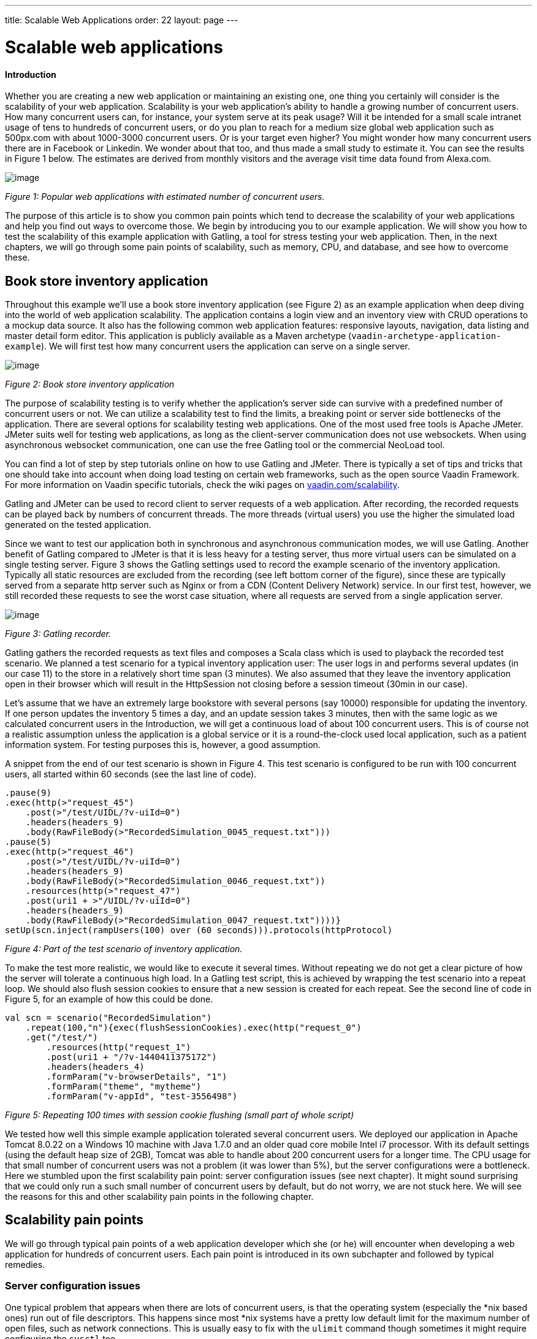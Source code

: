 ---
title: Scalable Web Applications
order: 22
layout: page
---

[[scalable-web-applications]]
= Scalable web applications

[[introduction]]
Introduction
^^^^^^^^^^^^

Whether you are creating a new web application or maintaining an
existing one, one thing you certainly will consider is the scalability
of your web application. Scalability is your web application’s ability
to handle a growing number of concurrent users. How many concurrent
users can, for instance, your system serve at its peak usage? Will it be
intended for a small scale intranet usage of tens to hundreds of
concurrent users, or do you plan to reach for a medium size global web
application such as 500px.com with about 1000-3000 concurrent users. Or
is your target even higher? You might wonder how many concurrent users
there are in Facebook or Linkedin. We wonder about that too, and thus
made a small study to estimate it. You can see the results in Figure 1
below. The estimates are derived from monthly visitors and the average
visit time data found from Alexa.com. 

image:img/webusers.png[image]

_Figure 1: Popular web applications with estimated number of concurrent
users._

The purpose of this article is to show you common pain points which tend
to decrease the scalability of your web applications and help you find
out ways to overcome those. We begin by introducing you to our example
application. We will show you how to test the scalability of this
example application with Gatling, a tool for stress testing your web
application. Then, in the next chapters, we will go through some pain
points of scalability, such as memory, CPU, and database, and see how to
overcome these.

[[book-store-inventory-application]]
Book store inventory application
--------------------------------

Throughout this example we’ll use a book store inventory application
(see Figure 2) as an example application when deep diving into the world
of web application scalability. The application contains a login view
and an inventory view with CRUD operations to a mockup data source. It
also has the following common web application features: responsive
layouts, navigation, data listing and master detail form editor. This
application is publicly available as a Maven archetype
(`vaadin-archetype-application-example`). We will first test how many
concurrent users the application can serve on a single server.

image:img/mockapp-ui.png[image]

_Figure 2: Book store inventory application_

The purpose of scalability testing is to verify whether the
application's server side can survive with a predefined number of
concurrent users or not. We can utilize a scalability test to find the
limits, a breaking point or server side bottlenecks of the application.
There are several options for scalability testing web applications. One
of the most used free tools is Apache JMeter. JMeter suits well for
testing web applications, as long as the client-server communication
does not use websockets. When using asynchronous websocket
communication, one can use the free Gatling tool or the commercial
NeoLoad tool.

You can find a lot of step by step tutorials online on how to use
Gatling and JMeter. There is typically a set of tips and tricks that one
should take into account when doing load testing on certain web
frameworks, such as the open source Vaadin Framework. For more
information on Vaadin specific tutorials, check the wiki pages on
https://vaadin.com/scalability[vaadin.com/scalability].

Gatling and JMeter can be used to record client to server requests of a
web application. After recording, the recorded requests can be played
back by numbers of concurrent threads. The more threads (virtual users)
you use the higher the simulated load generated on the tested
application.

Since we want to test our application both in synchronous and
asynchronous communication modes, we will use Gatling. Another benefit
of Gatling compared to JMeter is that it is less heavy for a testing
server, thus more virtual users can be simulated on a single testing
server. Figure 3 shows the Gatling settings used to record the example
scenario of the inventory application. Typically all static resources
are excluded from the recording (see left bottom corner of the figure),
since these are typically served from a separate http server such as
Nginx or from a CDN (Content Delivery Network) service. In our first
test, however, we still recorded these requests to see the worst case
situation, where all requests are served from a single application
server.

image:img/figure3s2.png[image]

_Figure 3: Gatling recorder._

Gatling gathers the recorded requests as text files and composes a Scala
class which is used to playback the recorded test scenario. We planned a
test scenario for a typical inventory application user: The user logs in
and performs several updates (in our case 11) to the store in a
relatively short time span (3 minutes). We also assumed that they leave
the inventory application open in their browser which will result in the
HttpSession not closing before a session timeout (30min in our case).

Let’s assume that we have an extremely large bookstore with several
persons (say 10000) responsible for updating the inventory. If one
person updates the inventory 5 times a day, and an update session takes
3 minutes, then with the same logic as we calculated concurrent users in
the Introduction, we will get a continuous load of about 100 concurrent
users. This is of course not a realistic assumption unless the
application is a global service or it is a round-the-clock used local
application, such as a patient information system. For testing purposes
this is, however, a good assumption.

A snippet from the end of our test scenario is shown in Figure 4. This
test scenario is configured to be run with 100 concurrent users, all
started within 60 seconds (see the last line of code).

[source,scala]
....
.pause(9)
.exec(http(>"request_45")
    .post(>"/test/UIDL/?v-uiId=0")
    .headers(headers_9)
    .body(RawFileBody(>"RecordedSimulation_0045_request.txt")))
.pause(5)
.exec(http(>"request_46")
    .post(>"/test/UIDL/?v-uiId=0")
    .headers(headers_9)
    .body(RawFileBody(>"RecordedSimulation_0046_request.txt"))
    .resources(http(>"request_47")
    .post(uri1 + >"/UIDL/?v-uiId=0")
    .headers(headers_9)
    .body(RawFileBody(>"RecordedSimulation_0047_request.txt"))))}
setUp(scn.inject(rampUsers(100) over (60 seconds))).protocols(httpProtocol)
....

_Figure 4: Part of the test scenario of inventory application._

To make the test more realistic, we would like to execute it several
times. Without repeating we do not get a clear picture of how the server
will tolerate a continuous high load. In a Gatling test script, this is
achieved by wrapping the test scenario into a repeat loop. We should
also flush session cookies to ensure that a new session is created for
each repeat. See the second line of code in Figure 5, for an example of
how this could be done.

[source,scala]
....
val scn = scenario("RecordedSimulation")
    .repeat(100,"n"){exec(flushSessionCookies).exec(http("request_0")
    .get("/test/")
        .resources(http("request_1")
        .post(uri1 + "/?v-1440411375172")
        .headers(headers_4)
        .formParam("v-browserDetails", "1")
        .formParam("theme", "mytheme")
        .formParam("v-appId", "test-3556498")
....

_Figure 5: Repeating 100 times with session cookie flushing (small part
of whole script)_

We tested how well this simple example application tolerated several
concurrent users. We deployed our application in Apache Tomcat 8.0.22 on
a Windows 10 machine with Java 1.7.0 and an older quad core mobile Intel
i7 processor. With its default settings (using the default heap size of
2GB), Tomcat was able to handle about 200 concurrent users for a longer
time. The CPU usage for that small number of concurrent users was not a
problem (it was lower than 5%), but the server configurations were a
bottleneck. Here we stumbled upon the first scalability pain point:
server configuration issues (see next chapter). It might sound
surprising that we could only run a such small number of concurrent
users by default, but do not worry, we are not stuck here. We will see
the reasons for this and other scalability pain points in the following
chapter.

[[scalability-pain-points]]
Scalability pain points
-----------------------

We will go through typical pain points of a web application developer
which she (or he) will encounter when developing a web application for
hundreds of concurrent users. Each pain point is introduced in its own
subchapter and followed by typical remedies.

[[server-configuration-issues]]
Server configuration issues
~~~~~~~~~~~~~~~~~~~~~~~~~~~

One typical problem that appears when there are lots of concurrent
users, is that the operating system (especially the *nix based ones) run
out of file descriptors. This happens since most *nix systems have a
pretty low default limit for the maximum number of open files, such as
network connections. This is usually easy to fix with the `ulimit`
command though sometimes it might require configuring the `sysctl` too.

A little bit unexpected issues can also surface with network bandwidth.
Our test laptop was on a wireless connection and its sending bandwidth
started choking at about 300 concurrent users. (Please note that we use
an oldish laptop in this entire test to showcase the real scalability of
web apps –your own server environment will no doubt be even more
scalable even out of the box.) One part of this issue was the wifi and
another part was that we served the static resources, such as javascript
files, images and stylesheets, from Tomcat. At this point we stripped
the static resources requests out of our test script to simulate the
situation where those are served from a separate http server, such as
nginx. Please read the blog post
“https://vaadin.com/blog/-/blogs/optimizing-hosting-setup[Optimizing
hosting setup]” from our website for more information about the topic.

Another quite typical configuration issue is that the application server
is not configured for a large number of concurrent users. In our
example, a symptom of this was that the server started rejecting
(“Request timed out”) new connections after a while, even though there
were lots of free memory and CPU resources available.

After we configured our Apache Tomcat for high concurrent mode and
removed static resource requests, and connected the test laptop into a
wired network, we were able to push the number of concurrent users from
200 up to about 500 users. Our configuration changes into the server.xml
of Tomcat are shown in Figure 6, where we define a maximum thread count
(10240), an accepted threads count (4096), and a maximum number of
concurrent connections (4096).

image:img/figure6a.png[image]

_Figure 6: Configuring Tomcat’s default connector to accept a lot of
concurrent users._

The next pain point that appeared with more than 500 users was that we
were out of memory. The default heap size of 2GB eventually ran out with
such high number of concurrent users. On the other hand, there was still
a lot of CPU capacity available, since the average load was less than
5%.

[[out-of-memory]]
Out of memory
~~~~~~~~~~~~~

Insufficient memory is possibly the most common problem that limits the
scalability of a web application with a state. An http session is used
typically to store the state of a web application for its user. In
Vaadin an http session is wrapped into a `VaadinSession`. A
VaadinSession contains the state (value) of each component (such as
`Grid`, `TextFields` etc.) of the user interface. Thus,
straightforwardly the more components and views you have in your Vaadin
web application, the bigger is the size of your session.

In our inventory application, each session takes about 0.3MB of memory
which is kept in memory until the session finally closes and the garbage
collectors free the resources. The session size in our example is a
little bit high. With constant load of 100 concurrent users, a session
timeout of 30 minutes and an average 3 minutes usage time, the expected
memory usage is about 350MB. To see how the session size and the number
of concurrent users affect the needed memory in our case, we made a
simple analysis which results are shown in Figure 7. We basically
calculated how many sessions there can exist at most, by calculating how
many users there will be within an average usage time plus the session
timeout.

image:img/figure6s.png[image]

_Figure 7: Memory need for varying size sessions and a different number
of concurrent users._

[[remedies]]
Remedies
^^^^^^^^

[[use-more-memory]]
Use more memory
+++++++++++++++

This might sound simplistic, but many times it might be enough to just
add as much memory as possible to the server. Modern servers and server
operating systems have support for hundreds of gigabytes of physical
memory. For instance, again in our example, if the size of a session
would be 0.5MB and we had 5000 concurrent users, the memory need would
be about 28GB.

You also have to take care that your application server is configured to
reserve enough memory. For example, the default heap size for Java is
typically 2GB and for example Apache Tomcat will not reserve more memory
if you do not ask it to do it with **`-Xmx`** JVM argument. You might
need a special JVM for extremely large heap sizes. We used the following
Java virtual machine parameters in our tests:

....
-Xms5g -Xmx5g -Xss512k -server
....

The parameters **`-Xms`** and **`-Xmx`** are for setting the minimum and
the maximum heap size for the server (5 GB in the example), the `-Xss`
is used to reduce the stack size of threads to save memory (typically
the default is 1MB for 64bit Java) and the `-server` option tells JVM
that the Java process is a server.

[[minimize-the-size-of-a-session]]
Minimize the size of a session
++++++++++++++++++++++++++++++

The biggest culprit for the big session size in the inventory
application is the container (BeanItemContainer) which is filled with
all items of the database. Containers, and especially the built in fully
featured BeanItemContainer, are typically the most memory hungry parts
of Vaadin applications. One can either reduce the number of items loaded
in the container at one time or use some lightweight alternatives
available from Vaadin Directory
(https://vaadin.com/directory[vaadin.com/directory]) such as Viritin,
MCont, or GlazedLists Vaadin Container. Another approach is to release
containers and views to the garbage collection e.g. every time the user
switches into another view, though that will slightly increase the CPU
load since the views and containers have to be rebuilt again, if the
user returns to the view. The feasibility of this option is up to your
application design and user flow –usually it’s a good choice.

[[use-a-shorter-session-time-out]]
Use a shorter session time out
++++++++++++++++++++++++++++++

Since every session in the memory reserves it for as long as it stays
there, the shorter the session timeout is, the quicker the memory is
freed. Assuming that the average usage time is much shorter than the
session timeout, we can state that halving the session timeout
approximately halves the memory need, too. Another way to reduce the
session’s time in the memory could be instructing users to logout after
they are done.

The session of a Vaadin application is kept alive by requests (such as
user interactions) made from the client to the server. Besides user
interaction, the client side of Vaadin application sends a heartbeat
request into the server side, which should keep the session alive as
long as the browser window is open. To override this behaviour and to
allow closing idle sessions, we recommend that the `closeIdleSessions`
parameter is used in your servlet configuration. For more details, see
chapter
https://vaadin.com/book/-/page/application.lifecycle.html[Application
Lifecycle] in the Book of Vaadin.

[[use-clustering]]
Use clustering
++++++++++++++

If there is not enough memory, for example if there is no way to reduce
the size of a session and the application needs a very long session
timeout, then there is only one option left: clustering. We will discuss
clustering later in the Out of CPU chapter since clustering is more
often needed for increasing CPU power.

[[out-of-cpu]]
Out of CPU
~~~~~~~~~~

We were able to get past the previous limit of 500 concurrent users by
increasing the heap size of Tomcat to 5GB and reducing the session
timeout to 10 minutes. Following the memory calculations above, we
should theoretically be able to serve almost 3000 concurrent users with
our single server, if there is enough CPU available.

Although the average CPU load was rather low (about 10%) still with 800
concurrent users, it jumped up to 40% every now and then for several
seconds as the garbage collector cleaned up unused sessions etc. That is
also the reason why one should not plan to use full CPU capacity of a
server since that will increase the garbage collection time in worst
case even to tens of seconds, while the server will be completely
unresponsive for that time. We suggest that if the average load grows to
over 50% of the server’s capacity, other means have to be taken into use
to decrease the load of the single server.

We gradually increased the number of concurrent users to find out the
limits of our test laptop and Tomcat. After trial and error, we found
that the safe number of concurrent users for our test laptop was about
1700. Above that, several request timeout events occurred even though
the CPU usage was about 40-50% of total capacity. We expect that using a
more powerful server, we could have reached 2000-3000 concurrent users
quite easily.

[[remedies-1]]
Remedies
^^^^^^^^

[[analyze-and-optimize-performance-bottlenecks]]
Analyze and optimize performance bottlenecks
++++++++++++++++++++++++++++++++++++++++++++

If you are not absolutely sure about the origin of the high CPU usage,
it is always good to verify it with a performance profiling tool. There
are several options for profiling, such as JProfiler, XRebel, and Java
VisualVM. We will use VisualVM in this case since it comes freely with
every (Oracle’s) JDK since the version 1.5.

Our typical procedure goes like this: 1. Deploy your webapp and start
your server, 2. Start VisualVM and double click your server’s process
(“e.g. Tomcat (pid 1234)”) on the Applications tab (see Figure 8), 3.
Start your load test script with, for instance, 100 concurrent users, 4.
Open the Sampler tab to see where the CPU time is spent, 5. Use the
filter on the bottom to show the CPU usage of your application (e.g.
“`biz.mydomain.projectx`”) and possible ORM (Object-relational mapping)
framework (e.g. “`org.hibernate`”) separately.

Typically, only a small part (e.g. 0.1 - 2 %) of CPU time is spent on
the classes of your webapp, if your application does not contain heavy
business logic. Also, CPU time spent on the classes of Vaadin should be
very small (e.g. 1%). You can be relaxed about performance bottlenecks
of your code if the most time (>90%) is spent on application server’s
classes (e.g. “`org.apache.tomcat`”).

Unfortunately, quite often database functions and ORM frameworks take a
pretty big part of CPU time. We will discuss how to tackle heavy
database operations in the Database chapter below.

image:img/figure7s.png[image]

_Figure 8: Profiling CPU usage of our inventory application with Java
VisualVM_

[[use-native-application-server-libraries]]
Use native application server libraries
+++++++++++++++++++++++++++++++++++++++

Some application servers (at least Tomcat and Wildfly) allow you to use
native (operating system specific) implementation of certain libraries.
For example, The Apache Tomcat Native Library gives Tomcat access to
certain native resources for performance and compatibility. Here we
didn’t test the effect of using native libraries instead of standard
ones. With little online research, it seems that the performance benefit
of native libraries for Tomcat is visible only if using secured https
connections.

[[fine-tune-java-garbage-collection]]
Fine tune Java garbage collection
+++++++++++++++++++++++++++++++++

We recommended above not to strain a server more than 50% of its total
CPU capacity. The reason was that above that level, a garbage collection
pause tends to freeze the server for too long a time. That is because it
typically starts not before almost all of the available heap is already
spent and then it does the full collection. Fortunately, it is possible
to tune the Java garbage collector so that it will do its job in short
periods. With little online study, we found the following set of JVM
parameters for web server optimized garbage collection

....
-XX:+UseCMSInitiatingOccupancyOnly
-XX:CMSInitiatingOccupancyFraction=70
....

The first parameter prevents Java from using its default garbage
collection strategy and makes it use CMS (concurrent-mark-sweep)
instead. The second parameter tells at which level of “occupancy” the
garbage collection should be started. The value 70% for the second
parameter is typically a good choice but for optimal performance it
should be chosen carefully for each environment e.g. by trial and error.

The CMS collector should be good for heap sizes up to about 4GB. For
bigger heaps there is the G1 (Garbage first) collector that was
introduced in JDK 7 update 4. G1 collector divides the heap into regions
and uses multiple background threads to first scan regions that contain
the most of garbage objects. Garbage first collector is enabled with the
following JVM parameter.

....
-XX:+UseG1GC
....

If you are using Java 8 Update 20 or later, and G1, you can optimize the
heap usage of duplicated Strings (i.e. their internal `char[]` arrays)
with the following parameter.

....
-XX:+UseStringDeduplication
....

[[use-clustering-1]]
Use clustering
++++++++++++++

We have now arrived at the point where a single server cannot fulfill
our scalability needs whatever tricks we have tried. If a single server
is not enough for serving all users, obviously we have to distribute
them to two or more servers. This is called clustering.

Clustering has more benefits than simply balancing the load between two
or more servers. An obvious additional benefit is that we do not have to
trust a single server. If one server dies, the user can continue on the
other server. In worst case, the user loses her session and has to log
in again, but at least she is not left without the service. You probably
have heard the term “session replication” before. It means that the
user’s session is copied into other servers (at least into one other) of
the cluster. Then, if the server currently used by the user goes down,
the load balancer sends subsequent requests to another server and the
user should not notice anything.

We will not cover session replication in this article since we are
mostly interested in increasing the ability to serve more and more
concurrent users with our system. We will show two ways to do clustering
below, first with Apache WebServer and Tomcats and then with the Wildfly
Undertow server.

[[clustering-with-apache-web-server-and-tomcat-nodes]]
Clustering with Apache Web Server and Tomcat nodes
++++++++++++++++++++++++++++++++++++++++++++++++++

Traditionally Java web application clustering is implemented with one
Apache Web Server as a load balancer and 2 or more Apache Tomcat servers
as nodes. There are a lot of tutorials online, thus we will just give a
short summary below.

1.  Install Tomcat for each node
2.  Configure unique node names with jvmRoute parameter to each Tomcat’s
server.xml
3.  Install Apache Web Server to load balancer node
4.  Edit Apache’s httpd.conf file to include mod_proxy, mod_proxy_ajp,
and mod_proxy_balancer
5.  Configure balancer members with node addresses and load factors into
end of httpd.conf file
6.  Restart servers

There are several other options (free and commercial ones) for the load
balancer, too. For example, our customers have used at least F5 in
several projects.

[[clustering-with-wildfly-undertow]]
Clustering with Wildfly Undertow
++++++++++++++++++++++++++++++++

Using Wildfly Undertow as a load balancer has several advantages over
Apache Web Server. First, as Undertow comes with your WildFly server,
there is no need to install yet another software for a load balancer.
Then, you can configure Undertow with Java (see Figure 8) which
minimizes the error prone conf file or xml configurations. Finally,
using the same vendor for application servers and for a load balancer
reduces the risk of intercompatibility issues. The clustering setup for
Wildfly Undertow is presented below. We are using sticky session
management to maximize performance.

1.  Install Wildfly 9 to all nodes
2.  Configure Wildfly’s standalone.xml
1.  add `“instance-id=”node-id”` parameter undertow subsystem, e.g:
`<subsystem xmlns="urn:jboss:domain:undertow:2.0" instance-id="node1"> `(this
is needed for the sticky sessions).
2.  set http port to something else than 8080 in socket-binding-group,
e.g: `<socket-binding name="http" port="${jboss.http.port:8081}"/>`
3.  Start your node servers accepting all ip addresses:
`./standalone.sh -c standalone.xml -b=0.0.0.0`
4.  Code your own load balancer (reverse proxy) with Java and Undertow
libraries (see Figure 9) and start it as a Java application.

[source,java]
....
public static void main(final String[] args) {
  try {
    LoadBalancingProxyClient loadBalancer = new LoadBalancingProxyClient()
      .addHost(new URI("http://192.168.2.86:8081"),"node1")
      .addHost(new URI("http://192.168.2.216:8082"),"node2")
      .setConnectionsPerThread(1000);
    Undertow reverseProxy = Undertow.builder()
      .addHttpListener(8080, "localhost")
      .setIoThreads(8)
      .setHandler(new ProxyHandler(loadBalancer, 30000, ResponseCodeHandler.HANDLE_404))
      .build();
      reverseProxy.start();
  } catch (URISyntaxException e) {
    throw new RuntimeException(e);
  }
}
....

_Figure 9: Simple load balancer with two nodes and sticky sessions._

[[database]]
Database
~~~~~~~~

In most cases, the database is the most common and also the most tricky
to optimize. Typically you’ll have to think about your database usage
before you actually need to start optimizing the memory and CPU as shown
above. We assume here that you use object to relational mapping
frameworks such as Hibernate or Eclipselink. These frameworks implement
several optimization techniques within, which are not discussed here,
although you might need those if you are using plain old JDBC.

Typically profiling tools are needed to investigate how much the
database is limiting the scalability of your application, but as a rule
of thumb: the more you can avoid accessing the database, the less it
limits the scalability. Consequently, you should generally cache static
(or rarely changing) database content.

[[remedies-2]]
Remedies
^^^^^^^^

[[analyze-and-optimize-performance-bottlenecks-1]]
Analyze and optimize performance bottlenecks
++++++++++++++++++++++++++++++++++++++++++++

We already discussed shortly, how to use Java VisualVM for finding CPU
bottlenecks. These same instructions also apply for finding out at what
level the database consumes the performance. Typically you have several
Repository-classes (e.g. `CustomerRepository`) in your web application,
used for CRUD (create, read, update, delete) operations (e.g.
`createCustomer`). Commonly your repository implementations either
extend Spring’s JPARepository or use `javax.persistence.EntityManager`
or Spring’s `Datasource` for the database access. Thus, when profiling,
you will probably see one or more of those database access methods in
the list of methods that are using most of your CPU’s capacity.

According to our experience, one of the bottlenecks might be that small
database queries (e.g. `findTaskForTheDay`) are executed repeatedly
instead of doing more in one query (e.g. `findTasksForTheWeek`). In some
other cases, it might be vice versa: too much information is fetched and
only part of it is used (e.g. `findAllTheTasks`). A real life example of
the latter happened recently in a customer project, where we were able
to a gain significant performance boost just by using JPA Projections to
leave out unnecessary attributes of an entity (e.g. finding only Task’s
name and id) in a query.

[[custom-caching-and-query-optimization]]
Custom caching and Query optimization
+++++++++++++++++++++++++++++++++++++

After performance profiling, you have typically identified a few queries
that are taking a big part of the total CPU time. A part of those
queries might be the ones that are relatively fast as a single query but
they are just done hundreds or thousands of times. Another part of
problematic queries are those that are heavy as is. Moreover, there is
also the __N__+1 query problem, when, for example, a query for fetching
a Task entity results __N__ more queries for fetching one-to-many
members (e.g. assignees, subtasks, etc.) of the Task.

The queries of the first type might benefit from combining to bigger
queries as discussed in the previous subchapter (use
`findTasksForTheWeek` instead of `findTaskForTheDay`). I call this
approach custom caching. This approach typically requires changes in
your business logic too: you will need to store (cache) yet unneeded
entities, for example in a `HashMap` or `List` and then handle all these
entities sequentially.

The queries of the second type are typically harder to optimize.
Typically slow queries can be optimized by adding a certain index or
changing the query logic into a little bit different form. The difficult
part is to figure out what exactly makes the query slow. I recommend
using a logging setting that shows the actual sql query made in your log
file or console (e.g. in Hibernate use `show_sql=true`). Then you can
take the query and run it against your database and try to vary it and
see how it behaves. You can even use the `EXPLAIN` keyword to ask MySQL
or PostgreSql (`EXPLAIN PLAN FOR` in Oracle and `SHOWPLAN_XML` in SQL
Server) to explain how the query is executed, what indexes are used etc.

The __N__+1 queries can be detected by analysing the executed sqls in
the log file. The first solution for the issue is redesigning the
problematic query to use appropriate join(s) to make it fetch all the
members in a single sql query. Sometimes, it might be enough to use
`FetchType.EAGER` instead of `LAZY` for the problematic cases. Yet
another possibility could be your own custom caching as discussed above.

[[second-level-cache]]
Second-level cache
++++++++++++++++++

According to Oracle’s Java EE Tutorial: a second-level cache is a local
store of entities managed by the persistence provider. It is used to
improve the application performance. A second-level cache helps to avoid
expensive database queries by keeping frequently used entities in the
cache. It is especially useful when you update your database only by
your persistence provider (Hibernate or Eclipselink), you read the
cached entities much more often than you update them, and you have not
clustered your database.

There are different second-level cache vendors such as EHCache, OSCache,
and SwarmCache for Hibernate. You can find several tutorials for these
online. One thing to keep in mind is that the configuration of, for
example, EHCache varies whether you use Spring or not. Our experience of
the benefits of second-level caches this far is that in real world
applications the benefits might be surprisingly low. The benefit gain
depends highly on how much your application uses the kind of data from
the database that is mostly read-only and rarely updated.

[[use-clustering-2]]
Use clustering
++++++++++++++

There are two common options for clustering or replication of the
database: master-master replication and master-slave replication. In the
master-master scheme any node in the cluster can update the database,
whereas in the master-slave scheme only the master is updated and the
change is distributed to the slave nodes right after that. Most
relational database management systems support at least the master-slave
replication. For instance, in MySql and PostgreSQL, you can enable it by
few configuration changes and by granting the appropriate master rights
for replication. You can find several step-by-step tutorials online by
searching with e.g. the keywords “postgresql master slave replication”.

[[nosql]]
NoSQL
+++++

When looking back to the first figure (Figure 1) of the article, you
might wonder what kind of database solutions the world's biggest web
application’s use? Most of them use some relation database, partly, and
have a NoSQL database (such as Cassandra, MongoDB, and Memcached) for
some of the functionality. The big benefit of many NoSQL solutions is
that they are typically easier to cluster, and thus help one to achieve
extremely scalable web applications. The whole topic of using NoSQL is
so big that we do not have the possibility to discuss it in this
article.

[[summary]]
Summary
-------

We started the study by looking at typical applications and estimated
their average concurrent user number. We then started with a typical
Vaadin web application and looked at what bottlenecks we hit on the way,
by using a standard laptop. We discussed different ways of overcoming
everything from File Descriptors to Session size minimization, all the
way to Garbage collection tweaking and clustering your entire
application. At the end of the day, there are several issues that could
gap you applications scalability, but as shown in this study, with a few
fairly simple steps we can scale the app from 200 concurrent users to
3000 concurrent users. As a standard architectural answer, however: the
results in your environment might be different, so use tools discussed
in this paper to find your bottlenecks and iron them out.

